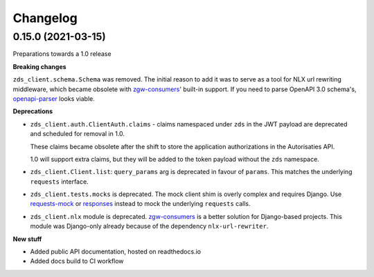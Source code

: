 Changelog
=========

0.15.0 (2021-03-15)
-------------------

Preparations towards a 1.0 release

**Breaking changes**

``zds_client.schema.Schema`` was removed. The initial reason to add it was to serve as
a tool for NLX url rewriting middleware, which became obsolete with `zgw-consumers`_'
built-in support. If you need to parse OpenAPI 3.0 schema's, openapi-parser_ looks
viable.

.. _zgw-consumers: https://pypi.org/project/zgw-consumers/
.. _openapi-parser: https://pypi.org/project/openapi-parser/

**Deprecations**

* ``zds_client.auth.ClientAuth.claims`` - claims namespaced under ``zds`` in the JWT
  payload are deprecated and scheduled for removal in 1.0.

  These claims became obsolete after the shift to store the application authorizations
  in the Autorisaties API.

  1.0 will support extra claims, but they will be added to the token payload without
  the ``zds`` namespace.

* ``zds_client.Client.list``: ``query_params`` arg is deprecated in favour of
  ``params``. This matches the underlying ``requests`` interface.

* ``zds_client.tests.mocks`` is deprecated. The mock client shim is overly complex and
  requires Django. Use requests-mock_ or responses_ instead to mock the underlying
  ``requests`` calls.

* ``zds_client.nlx`` module is deprecated. `zgw-consumers`_ is a better solution for
  Django-based projects. This module was Django-only already because of the dependency
  ``nlx-url-rewriter``.

.. _requests-mock: https://pypi.org/project/requests-mock/
.. _responses: https://pypi.org/project/responses/

**New stuff**

* Added public API documentation, hosted on readthedocs.io
* Added docs build to CI workflow
